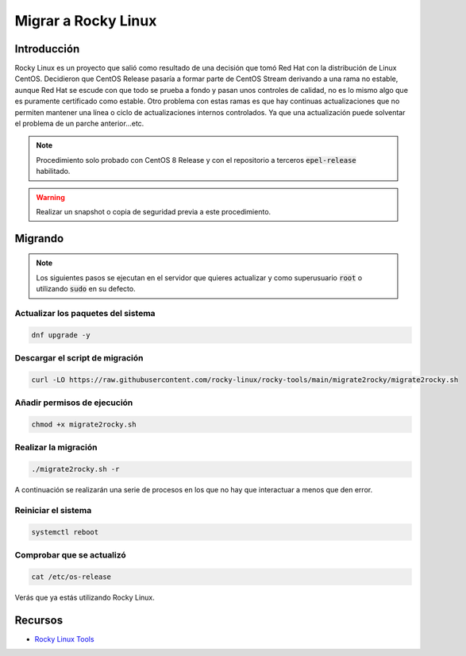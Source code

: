 Migrar a Rocky Linux
--------------------

Introducción
############
Rocky Linux es un proyecto que salió como resultado de una decisión que tomó Red Hat con la distribución de Linux CentOS. Decidieron que CentOS Release pasaría a formar parte de CentOS Stream derivando a una rama no estable, aunque Red Hat se escude con que todo se prueba a fondo y pasan unos controles de calidad, no es lo mismo algo que es puramente certificado como estable. Otro problema con estas ramas es que hay continuas actualizaciones que no permiten mantener una línea o ciclo de actualizaciones internos controlados. Ya que una actualización puede solventar el problema de un parche anterior...etc.

.. note::

  Procedimiento solo probado con CentOS 8 Release y con el repositorio a terceros :code:`epel-release` habilitado.

.. warning::

  Realizar un snapshot o copia de seguridad previa a este procedimiento.

Migrando
########

.. note::

  Los siguientes pasos se ejecutan en el servidor que quieres actualizar y como superusuario :code:`root` o utilizando :code:`sudo` en su defecto.

Actualizar los paquetes del sistema
***********************************

.. code-block:: bash
  
  dnf upgrade -y

Descargar el script de migración
********************************

.. code-block:: bash

  curl -LO https://raw.githubusercontent.com/rocky-linux/rocky-tools/main/migrate2rocky/migrate2rocky.sh


Añadir permisos de ejecución
****************************

.. code-block:: bash

  chmod +x migrate2rocky.sh

Realizar la migración
*********************

.. code-block:: bash

  ./migrate2rocky.sh -r

A continuación se realizarán una serie de procesos en los que no hay que interactuar a menos que den error.

Reiniciar el sistema
********************

.. code-block:: bash

  systemctl reboot

Comprobar que se actualizó
**************************

.. code-block:: bash

  cat /etc/os-release

Verás que ya estás utilizando Rocky Linux.

Recursos
########

* `Rocky Linux Tools <https://github.com/rocky-linux/rocky-tools/tree/main/migrate2rocky>`_
 
